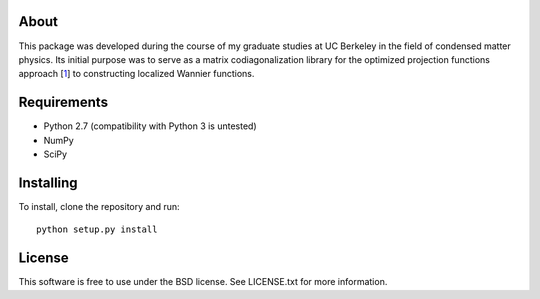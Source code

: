 About
=====

This package was developed during the course of my graduate studies at UC
Berkeley in the field of condensed matter physics. Its initial purpose was to
serve as a matrix codiagonalization library for the optimized projection
functions approach [1_] to constructing localized Wannier functions.


Requirements
============

- Python 2.7 (compatibility with Python 3 is untested)
- NumPy
- SciPy


Installing
==========

To install, clone the repository and run:

::

   python setup.py install


License
=======

This software is free to use under the BSD license.
See LICENSE.txt for more information.


.. _1: http://dx.doi.org/10.1103/PhysRevB.92.165134
